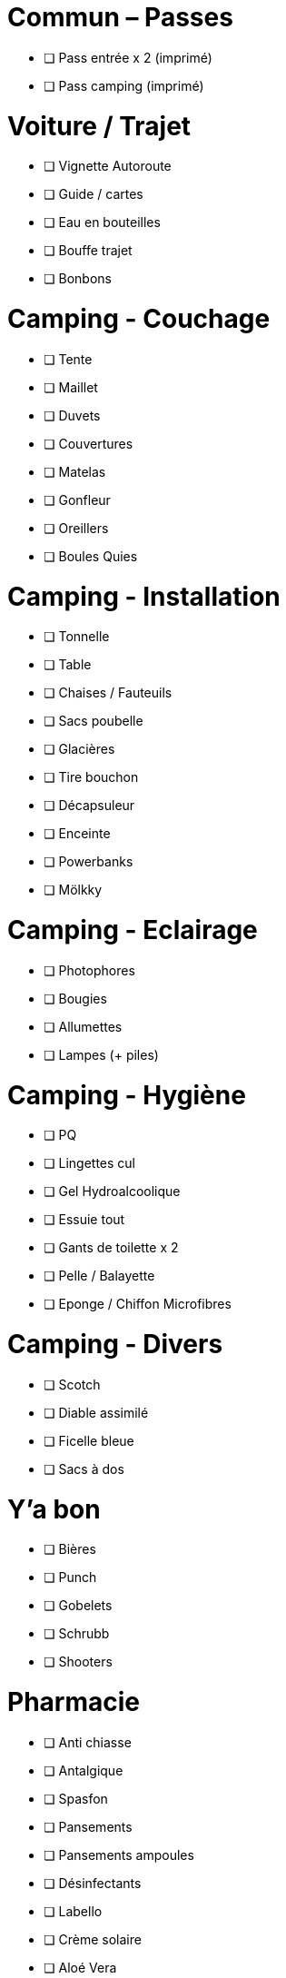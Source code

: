 = Commun – Passes

* [ ] Pass entrée x 2 (imprimé)
* [ ] Pass camping (imprimé)

= Voiture / Trajet

* [ ] Vignette Autoroute
* [ ] Guide / cartes
* [ ] Eau en bouteilles
* [ ] Bouffe trajet
* [ ] Bonbons

= Camping - Couchage

* [ ] Tente
* [ ] Maillet
* [ ] Duvets
* [ ] Couvertures
* [ ] Matelas
* [ ] Gonfleur
* [ ] Oreillers
* [ ] Boules Quies

= Camping - Installation

* [ ] Tonnelle
* [ ] Table
* [ ] Chaises / Fauteuils
* [ ] Sacs poubelle
* [ ] Glacières
* [ ] Tire bouchon
* [ ] Décapsuleur
* [ ] Enceinte
* [ ] Powerbanks
* [ ] Mölkky

= Camping - Eclairage

* [ ] Photophores
* [ ] Bougies
* [ ] Allumettes
* [ ] Lampes (+ piles)

= Camping - Hygiène

* [ ] PQ
* [ ] Lingettes cul
* [ ] Gel Hydroalcoolique
* [ ] Essuie tout
* [ ] Gants de toilette x 2
* [ ] Pelle / Balayette
* [ ] Eponge / Chiffon Microfibres

= Camping - Divers

* [ ] Scotch
* [ ] Diable assimilé
* [ ] Ficelle bleue
* [ ] Sacs à dos

= Y'a bon

* [ ] Bières
* [ ] Punch
* [ ] Gobelets
* [ ] Schrubb
* [ ] Shooters

= Pharmacie

* [ ] Anti chiasse
* [ ] Antalgique
* [ ] Spasfon
* [ ] Pansements
* [ ] Pansements ampoules
* [ ] Désinfectants
* [ ] Labello
* [ ] Crème solaire
* [ ] Aloé Vera

= Loïc

* [ ] Passeport
* [ ] Carte d'identité
* [ ] Protections auditives
* [ ] Casquette
* [ ] Lunettes
* [ ] Maillots de bain
* [ ] Chaussures
* [ ] Bottes
* [ ] Cape de pluie
* [ ] Fringues
* [ ] Serviette
* [ ] Sac à Viande
* [ ] Gel douche
* [ ] Brosse à dents / Dentifrice
* [ ] Lunettes soleil

= Charlotte

* [ ] Bottes
* [ ] Casquette
* [ ] Serviette
* [ ] Passeport
* [ ] Cape de pluie
* [ ] Protections auditives
* [ ] Fringues
* [ ] Maillot de bain
* [ ] Lunettes soleil
* [ ] Chaussures
* [ ] Tongs
* [ ] Manteau Chaud
* [ ] Gel douche / shampooing
* [ ] Brosse à dents / Dentifrice
* [ ] Elastiques
* [ ] Serviettes hygiéniques

= Pour quoi faire ???

* [ ] Gourde
* [ ] Entonnoir
* [ ] Thermos
* [ ] Lessive Main
